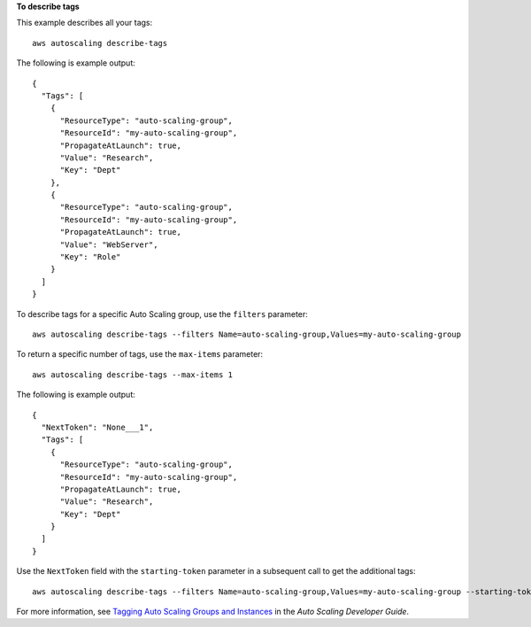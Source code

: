 **To describe tags**

This example describes all your tags::

	aws autoscaling describe-tags

The following is example output::

  {
    "Tags": [
      {
        "ResourceType": "auto-scaling-group",
        "ResourceId": "my-auto-scaling-group",
        "PropagateAtLaunch": true,
        "Value": "Research",
        "Key": "Dept"
      },
      {
        "ResourceType": "auto-scaling-group",
        "ResourceId": "my-auto-scaling-group",
        "PropagateAtLaunch": true,
        "Value": "WebServer",
        "Key": "Role"
      }
    ]
  }

To describe tags for a specific Auto Scaling group, use the ``filters`` parameter::

	aws autoscaling describe-tags --filters Name=auto-scaling-group,Values=my-auto-scaling-group

To return a specific number of tags, use the ``max-items`` parameter::

	aws autoscaling describe-tags --max-items 1

The following is example output::

  {
    "NextToken": "None___1",
    "Tags": [
      {
        "ResourceType": "auto-scaling-group",
        "ResourceId": "my-auto-scaling-group",
        "PropagateAtLaunch": true,
        "Value": "Research",
        "Key": "Dept"
      }
    ]
  }

Use the ``NextToken`` field with the ``starting-token`` parameter in a subsequent call to get the additional tags::

    aws autoscaling describe-tags --filters Name=auto-scaling-group,Values=my-auto-scaling-group --starting-token None___1

For more information, see `Tagging Auto Scaling Groups and Instances`_ in the *Auto Scaling Developer Guide*.

.. _`Tagging Auto Scaling Groups and Instances`: http://docs.aws.amazon.com/AutoScaling/latest/DeveloperGuide/ASTagging.html

